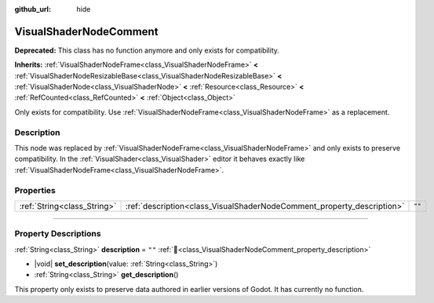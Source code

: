 :github_url: hide

.. DO NOT EDIT THIS FILE!!!
.. Generated automatically from Godot engine sources.
.. Generator: https://github.com/godotengine/godot/tree/master/doc/tools/make_rst.py.
.. XML source: https://github.com/godotengine/godot/tree/master/doc/classes/VisualShaderNodeComment.xml.

.. _class_VisualShaderNodeComment:

VisualShaderNodeComment
=======================

**Deprecated:** This class has no function anymore and only exists for compatibility.

**Inherits:** :ref:`VisualShaderNodeFrame<class_VisualShaderNodeFrame>` **<** :ref:`VisualShaderNodeResizableBase<class_VisualShaderNodeResizableBase>` **<** :ref:`VisualShaderNode<class_VisualShaderNode>` **<** :ref:`Resource<class_Resource>` **<** :ref:`RefCounted<class_RefCounted>` **<** :ref:`Object<class_Object>`

Only exists for compatibility. Use :ref:`VisualShaderNodeFrame<class_VisualShaderNodeFrame>` as a replacement.

.. rst-class:: classref-introduction-group

Description
-----------

This node was replaced by :ref:`VisualShaderNodeFrame<class_VisualShaderNodeFrame>` and only exists to preserve compatibility. In the :ref:`VisualShader<class_VisualShader>` editor it behaves exactly like :ref:`VisualShaderNodeFrame<class_VisualShaderNodeFrame>`.

.. rst-class:: classref-reftable-group

Properties
----------

.. table::
   :widths: auto

   +-----------------------------+------------------------------------------------------------------------+--------+
   | :ref:`String<class_String>` | :ref:`description<class_VisualShaderNodeComment_property_description>` | ``""`` |
   +-----------------------------+------------------------------------------------------------------------+--------+

.. rst-class:: classref-section-separator

----

.. rst-class:: classref-descriptions-group

Property Descriptions
---------------------

.. _class_VisualShaderNodeComment_property_description:

.. rst-class:: classref-property

:ref:`String<class_String>` **description** = ``""`` :ref:`🔗<class_VisualShaderNodeComment_property_description>`

.. rst-class:: classref-property-setget

- |void| **set_description**\ (\ value\: :ref:`String<class_String>`\ )
- :ref:`String<class_String>` **get_description**\ (\ )

This property only exists to preserve data authored in earlier versions of Godot. It has currently no function.

.. |virtual| replace:: :abbr:`virtual (This method should typically be overridden by the user to have any effect.)`
.. |const| replace:: :abbr:`const (This method has no side effects. It doesn't modify any of the instance's member variables.)`
.. |vararg| replace:: :abbr:`vararg (This method accepts any number of arguments after the ones described here.)`
.. |constructor| replace:: :abbr:`constructor (This method is used to construct a type.)`
.. |static| replace:: :abbr:`static (This method doesn't need an instance to be called, so it can be called directly using the class name.)`
.. |operator| replace:: :abbr:`operator (This method describes a valid operator to use with this type as left-hand operand.)`
.. |bitfield| replace:: :abbr:`BitField (This value is an integer composed as a bitmask of the following flags.)`
.. |void| replace:: :abbr:`void (No return value.)`
